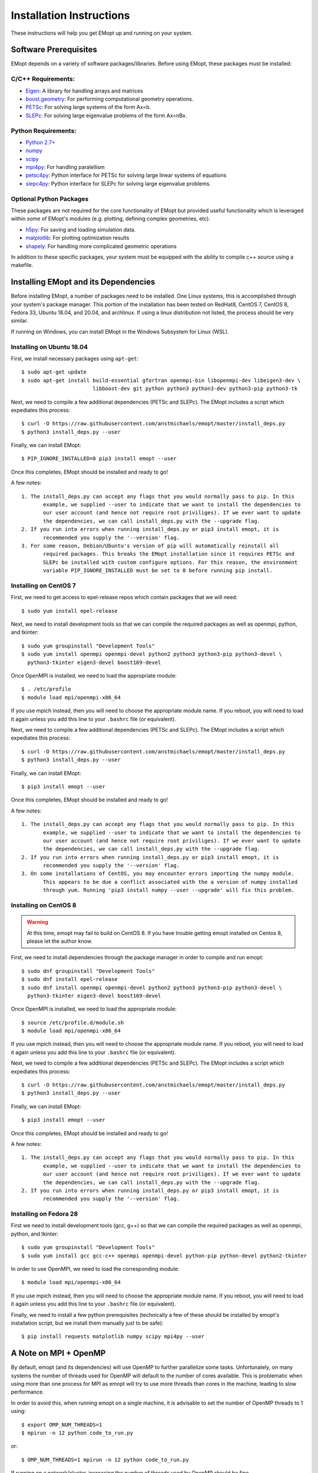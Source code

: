 .. _installation_instructions:

#########################
Installation Instructions
#########################

These instructions will help you get EMopt up and running on your system.

======================
Software Prerequisites
======================

EMopt depends on a variety of software packages/libraries. Before using EMopt,
these packages must be installed:

-------------------
C/C++ Requirements:
-------------------
* `Eigen <http://eigen.tuxfamily.org/>`_: A library for handling arrays and
  matrices
* `boost.geometry <http://www.boost.org/doc/libs/develop/libs/geometry/doc/html/index.html)>`_:
  For performing computational geometry operations.
* `PETSc <https://www.mcs.anl.gov/petsc/>`_: For solving large systems of the form Ax=b.
* `SLEPc <http://slepc.upv.es/>`_: For solving large eigenvalue problems of the form Ax=nBx.

--------------------
Python Requirements:
--------------------
* `Python 2.7+ <https://www.python.org/>`_
* `numpy <http://www.numpy.org/>`_
* `scipy <https://www.scipy.org/>`_
* `mpi4py <http://mpi4py.scipy.org/docs/>`_: For handling paralellism
* `petsc4py <https://pypi.python.org/pypi/petsc4py>`_: Python interface for PETSc for solving large linear systems of
  equations
* `slepc4py <https://pypi.python.org/pypi/slepc4py>`_: Python interface for SLEPc for solving large eigenvalue
  problems.

------------------------
Optional Python Packages
------------------------

These packages are not required for the core functionality of EMopt but
provided useful functionality which is leveraged within some of EMopt's modules
(e.g. plotting, defining complex geometries, etc).

* `h5py <http://www.h5py.org/>`_: For saving and loading simulation data.
* `matplotlib <https://matplotlib.org/>`_: For plotting optimization results
* `shapely <https://github.com/Toblerity/Shapely>`_: For handling more complicated geometric operations

In addition to these specific packages, your system must be 
equipped with the ability to compile c++ source using a makefile.

=====================================
Installing EMopt and its Dependencies
=====================================

Before installing EMopt, a number of packages need to be installed. One Linux systems, this is
accomplished through your system's package manager. This portion of the installation has been
tested on RedHat8, CentOS 7, CentOS 8, Fedora 33, Ubuntu 18.04, and 20.04, and archlinux. If
using a linux distribution not listed, the process should be very similar.

If running on Windows, you can install EMopt in the Windows Subsystem for Linux (WSL).

--------------------------
Installing on Ubuntu 18.04
--------------------------

First, we install necessary packages using ``apt-get``::

    $ sudo apt-get update
    $ sudo apt-get install build-essential gfortran openmpi-bin libopenmpi-dev libeigen3-dev \
                           libboost-dev git python python3 python3-dev python3-pip python3-tk

Next, we need to compile a few additional dependencies (PETSc and SLEPc). The EMopt includes
a script which expediates this process::

    $ curl -O https://raw.githubusercontent.com/anstmichaels/emopt/master/install_deps.py
    $ python3 install_deps.py --user

Finally, we can install EMopt::

    $ PIP_IGNORE_INSTALLED=0 pip3 install emopt --user

Once this completes, EMopt should be installed and ready to go!

A few notes::

    1. The install_deps.py can accept any flags that you would normally pass to pip. In this
           example, we supplied --user to indicate that we want to install the dependencies to
           our user account (and hence not require root priviliges). If we ever want to update
           the dependencies, we can call install_deps.py with the --upgrade flag.
    2. If you run into errors when running install_deps.py or pip3 install emopt, it is
           recommended you supply the '--version' flag.
    3. For some reason, Debian/Ubuntu's version of pip will automatically reinstall all
           required packages. This breaks the EMopt installation since it requires PETSc and
           SLEPc be installed with custom configure options. For this reason, the environment
           variable PIP_IGNORE_INSTALLED must be set to 0 before running pip install.

----------------------
Installing on CentOS 7
----------------------

First, we need to get access to epel-release repos which contain packages that we
will need::

    $ sudo yum install epel-release

Next, we need to install development tools so that we can compile the required
packages as well as openmpi, python, and tkinter::

    $ sudo yum groupinstall "Development Tools"
    $ sudo yum install openmpi openmpi-devel python2 python3 python3-pip python3-devel \
      python3-tkinter eigen3-devel boost169-devel

Once OpenMPI is installed, we need to load the appropriate module::

    $ . /etc/profile
    $ module load mpi/openmpi-x86_64

If you use mpich instead, then you will need to choose the appropriate module name.
If you reboot, you will need to load it again unless you add this line to your
``.bashrc`` file (or equivalent).

Next, we need to compile a few additional dependencies (PETSc and SLEPc). The EMopt includes
a script which expediates this process::

    $ curl -O https://raw.githubusercontent.com/anstmichaels/emopt/master/install_deps.py
    $ python3 install_deps.py --user

Finally, we can install EMopt::

    $ pip3 install emopt --user

Once this completes, EMopt should be installed and ready to go!

A few notes::

    1. The install_deps.py can accept any flags that you would normally pass to pip. In this
           example, we supplied --user to indicate that we want to install the dependencies to
           our user account (and hence not require root priviliges). If we ever want to update
           the dependencies, we can call install_deps.py with the --upgrade flag.
    2. If you run into errors when running install_deps.py or pip3 install emopt, it is
           recommended you supply the '--version' flag.
    3. On some installations of CentOS, you may encounter errors importing the numpy module.
           This appears to be due a conflict associated with the a version of numpy installed
           through yum. Running 'pip3 install numpy --user --upgrade' will fix this problem.



----------------------
Installing on CentOS 8
----------------------

.. warning::
    At this time, emopt may fail to build on CentOS 8. If you have trouble getting emopt
    installed on Centos 8, please let the author know.

First, we need to install dependencies through the package manager in order to compile and
run emopt::

    $ sudo dnf groupinstall "Development Tools"
    $ sudo dnf install epel-release
    $ sudo dnf install openmpi openmpi-devel python2 python3 python3-pip python3-devel \
      python3-tkinter eigen3-devel boost169-devel

Once OpenMPI is installed, we need to load the appropriate module::

    $ source /etc/profile.d/module.sh
    $ module load mpi/openmpi-x86_64

If you use mpich instead, then you will need to choose the appropriate module name.
If you reboot, you will need to load it again unless you add this line to your
``.bashrc`` file (or equivalent).

Next, we need to compile a few additional dependencies (PETSc and SLEPc). The EMopt includes
a script which expediates this process::

    $ curl -O https://raw.githubusercontent.com/anstmichaels/emopt/master/install_deps.py
    $ python3 install_deps.py --user

Finally, we can install EMopt::

    $ pip3 install emopt --user

Once this completes, EMopt should be installed and ready to go!

A few notes::

    1. The install_deps.py can accept any flags that you would normally pass to pip. In this
           example, we supplied --user to indicate that we want to install the dependencies to
           our user account (and hence not require root priviliges). If we ever want to update
           the dependencies, we can call install_deps.py with the --upgrade flag.
    2. If you run into errors when running install_deps.py or pip3 install emopt, it is
           recommended you supply the '--version' flag.

-----------------------
Installing on Fedora 28
-----------------------

First we need to install development tools (gcc, g++) so that we can compile the
required packages as well as openmpi, python, and tkinter::

    $ sudo yum groupinstall "Development Tools"
    $ sudo yum install gcc gcc-c++ openmpi openmpi-devel python-pip python-devel python2-tkinter

In order to use OpenMPI, we need to load the corresponding module::

    $ module load mpi/openmpi-x86_64   

If you use mpich instead, then you will need to choose the appropriate module name.
If you reboot, you will need to load it again unless you add this line to your
``.bashrc`` file (or equivalent).

Finally, we need to install a few python prerequisites (technically a few of these
should be installed by emopt's installation script, but we install them manually just
to be safe)::

    $ pip install requests matplotlib numpy scipy mpi4py --user


======================
A Note on MPI + OpenMP
======================

By default, emopt (and its dependencies) will use OpenMP to further parallelize some
tasks. Unfortunately, on many systems the number of threads used for OpenMP will
default to the number of cores available. This is problematic when using more than
one process for MPI as emopt will try to use more threads than cores in the machine,
leading to slow performance. 

In order to avoid this, when running emopt on a single machine, it is advisable to
set the number of OpenMP threads to 1 using::

    $ export OMP_NUM_THREADS=1
    $ mpirun -n 12 python code_to_run.py

or::

    $ OMP_NUM_THREADS=1 mpirun -n 12 python code_to_run.py

If running on a network/cluster, increasing the number of threads used by OpenMP
should be fine.

To learn how to use EMopt, head over to the :ref:`tutorials
section<tutorials_main>` section.
